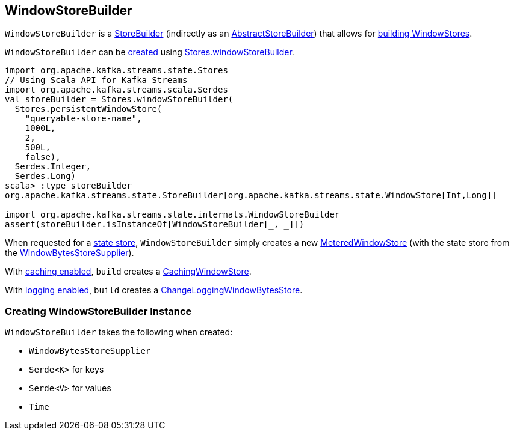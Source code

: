 == [[WindowStoreBuilder]] WindowStoreBuilder

`WindowStoreBuilder` is a <<kafka-streams-StoreBuilder.adoc#, StoreBuilder>> (indirectly as an <<kafka-streams-AbstractStoreBuilder.adoc#, AbstractStoreBuilder>>) that allows for <<build, building WindowStores>>.

`WindowStoreBuilder` can be <<creating-instance, created>> using <<kafka-streams-Stores.adoc#windowStoreBuilder, Stores.windowStoreBuilder>>.

[source, scala]
----
import org.apache.kafka.streams.state.Stores
// Using Scala API for Kafka Streams
import org.apache.kafka.streams.scala.Serdes
val storeBuilder = Stores.windowStoreBuilder(
  Stores.persistentWindowStore(
    "queryable-store-name",
    1000L,
    2,
    500L,
    false),
  Serdes.Integer,
  Serdes.Long)
scala> :type storeBuilder
org.apache.kafka.streams.state.StoreBuilder[org.apache.kafka.streams.state.WindowStore[Int,Long]]

import org.apache.kafka.streams.state.internals.WindowStoreBuilder
assert(storeBuilder.isInstanceOf[WindowStoreBuilder[_, _]])
----

[[build]]
When requested for a <<kafka-streams-StoreBuilder.adoc#build, state store>>, `WindowStoreBuilder` simply creates a new <<kafka-streams-StateStore-MeteredWindowStore.adoc#, MeteredWindowStore>> (with the state store from the <<storeSupplier, WindowBytesStoreSupplier>>).

With <<kafka-streams-StoreBuilder.adoc#withCachingEnabled, caching enabled>>, `build` creates a <<kafka-streams-StateStore-CachingWindowStore.adoc#, CachingWindowStore>>.

With <<kafka-streams-StoreBuilder.adoc#withLoggingEnabled, logging enabled>>, `build` creates a <<kafka-streams-StateStore-ChangeLoggingWindowBytesStore.adoc#, ChangeLoggingWindowBytesStore>>.

=== [[creating-instance]] Creating WindowStoreBuilder Instance

`WindowStoreBuilder` takes the following when created:

* [[storeSupplier]] `WindowBytesStoreSupplier`
* [[keySerde]] `Serde<K>` for keys
* [[valueSerde]] `Serde<V>` for values
* [[time]] `Time`
